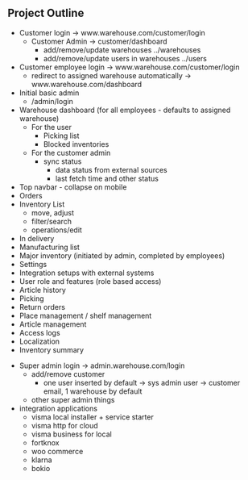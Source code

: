 ** Project Outline
- Customer login -> www.warehouse.com/customer/login
  - Customer Admin -> customer/dashboard
    - add/remove/update warehouses   ../warehouses
    - add/remove/update users in warehouses ../users

- Customer employee login -> www.warehouse.com/customer/login
  - redirect to assigned warehouse automatically -> www.warehouse.com/dashboard

- Initial basic admin
  - /admin/login

- Warehouse dashboard (for all employees - defaults to assigned warehouse)
  - For the user
    - Picking list
    - Blocked inventories
  - For the customer admin
    - sync status
      - data status from external sources
      - last fetch time and other status
- Top navbar - collapse on mobile
- Orders
- Inventory List
  - move, adjust
  - filter/search
  - operations/edit
- In delivery
- Manufacturing list
- Major inventory (initiated by admin, completed by employees)
- Settings
- Integration setups with external systems
- User role and features (role based access)
- Article history
- Picking
- Return orders
- Place management / shelf management
- Article management
- Access logs
- Localization
- Inventory summary


- Super admin login -> admin.warehouse.com/login
  - add/remove customer
    - one user inserted by default -> sys admin user  -> customer email, 1 warehouse by default
  - other super admin things


- integration applications
  - visma local installer + service starter
  - visma http for cloud
  - visma business for local
  - fortknox
  - woo commerce
  - klarna
  - bokio

